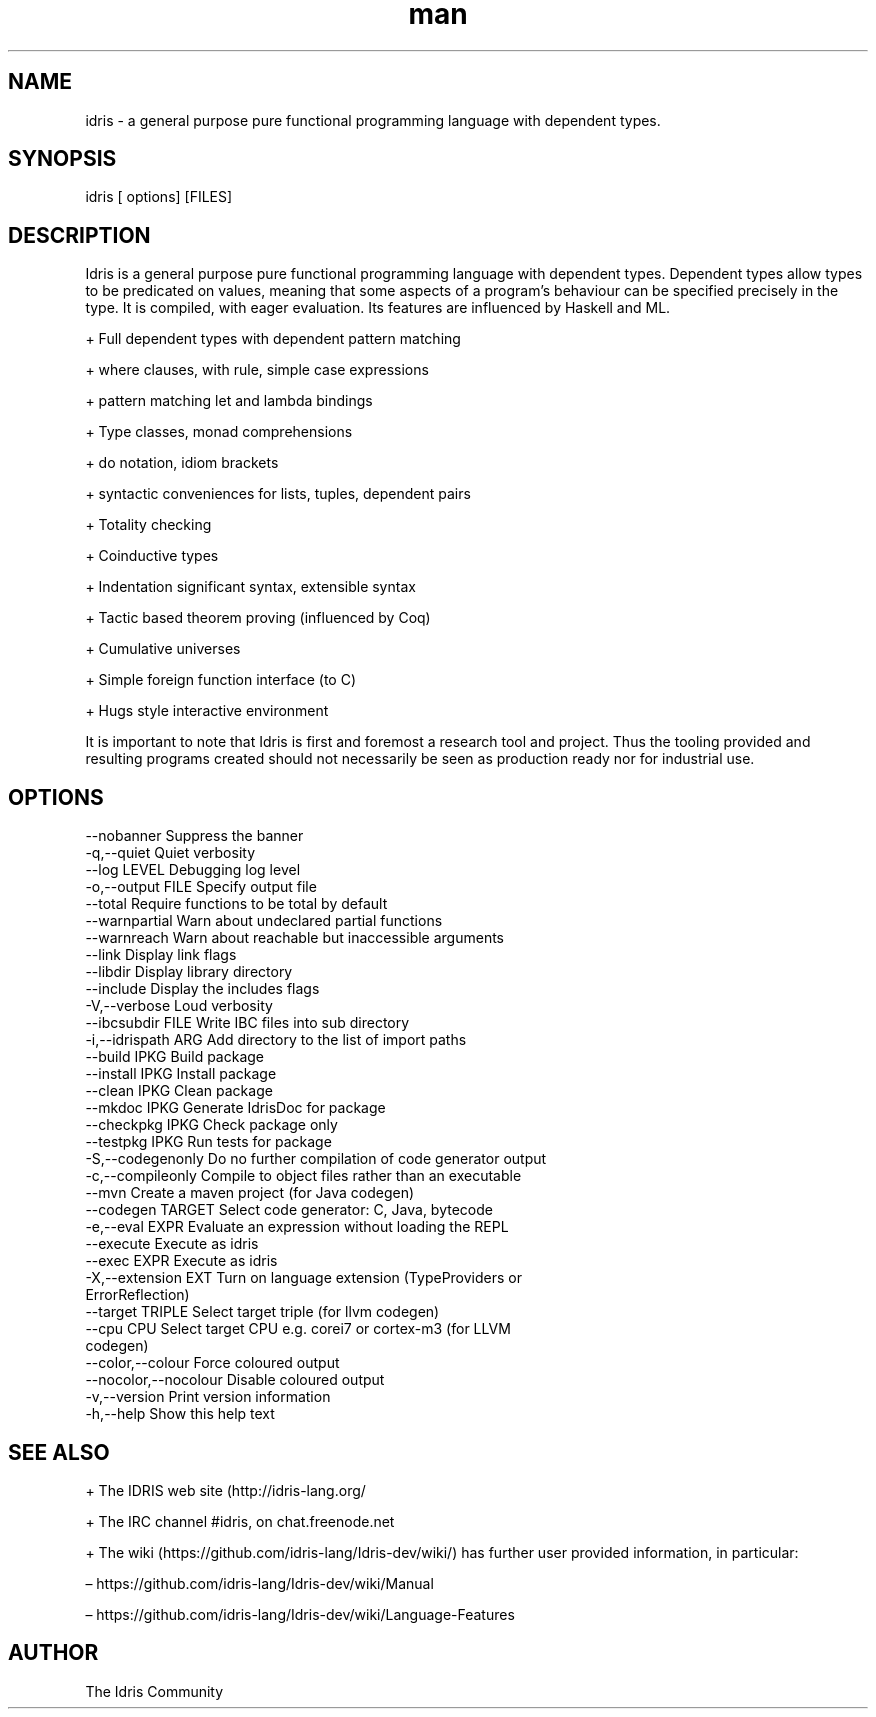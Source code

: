 .\" Manpage for Idris.
.\" Contact <> to correct errors or typos.
.TH man 1 "25 March 2016" "0.11" "Idris man page"
.SH NAME
idris -\ a general purpose pure functional programming language with dependent types.
.SH SYNOPSIS
idris [ options] [FILES]
.SH DESCRIPTION
Idris is a general purpose pure functional programming language with
dependent types. Dependent types allow types to be predicated on
values, meaning that some aspects of a program’s behaviour can be
specified precisely in the type. It is compiled, with eager
evaluation. Its features are influenced by Haskell and ML.

+ Full dependent types with dependent pattern matching

+ where clauses, with rule, simple case expressions

+ pattern matching let and lambda bindings

+ Type classes, monad comprehensions

+ do notation, idiom brackets

+ syntactic conveniences for lists, tuples, dependent pairs

+ Totality checking

+ Coinductive types

+ Indentation significant syntax, extensible syntax

+ Tactic based theorem proving (influenced by Coq)

+ Cumulative universes

+ Simple foreign function interface (to C)

+ Hugs style interactive environment

It is important to note that Idris is first and foremost a research tool
and project. Thus the tooling provided and resulting programs created
should not necessarily be seen as production ready nor for industrial use.

.SH OPTIONS
  --nobanner               Suppress the banner
  -q,--quiet               Quiet verbosity
  --log LEVEL              Debugging log level
  -o,--output FILE         Specify output file
  --total                  Require functions to be total by default
  --warnpartial            Warn about undeclared partial functions
  --warnreach              Warn about reachable but inaccessible arguments
  --link                   Display link flags
  --libdir                 Display library directory
  --include                Display the includes flags
  -V,--verbose             Loud verbosity
  --ibcsubdir FILE         Write IBC files into sub directory
  -i,--idrispath ARG       Add directory to the list of import paths
  --build IPKG             Build package
  --install IPKG           Install package
  --clean IPKG             Clean package
  --mkdoc IPKG             Generate IdrisDoc for package
  --checkpkg IPKG          Check package only
  --testpkg IPKG           Run tests for package
  -S,--codegenonly         Do no further compilation of code generator output
  -c,--compileonly         Compile to object files rather than an executable
  --mvn                    Create a maven project (for Java codegen)
  --codegen TARGET         Select code generator: C, Java, bytecode
  -e,--eval EXPR           Evaluate an expression without loading the REPL
  --execute                Execute as idris
  --exec EXPR              Execute as idris
  -X,--extension EXT       Turn on language extension (TypeProviders or
                           ErrorReflection)
  --target TRIPLE          Select target triple (for llvm codegen)
  --cpu CPU                Select target CPU e.g. corei7 or cortex-m3 (for LLVM
                           codegen)
  --color,--colour         Force coloured output
  --nocolor,--nocolour     Disable coloured output
  -v,--version             Print version information
  -h,--help                Show this help text
.SH SEE ALSO

+ The IDRIS web site (http://idris-lang.org/

+  The IRC channel #idris, on chat.freenode.net

+ The wiki (https://github.com/idris-lang/Idris-dev/wiki/) has further user provided information, in particular:

  – https://github.com/idris-lang/Idris-dev/wiki/Manual

  – https://github.com/idris-lang/Idris-dev/wiki/Language-Features

.SH AUTHOR
The Idris Community
